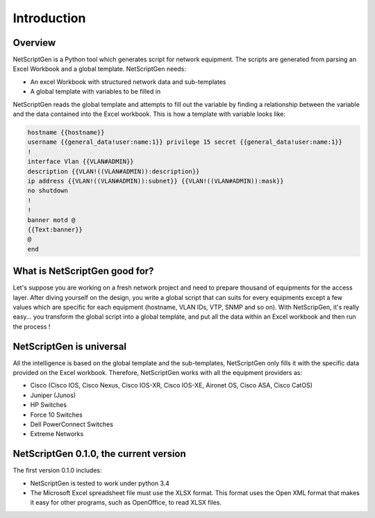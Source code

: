 =============
Introduction
=============

Overview
---------

NetScriptGen is a Python tool which generates script for network equipment. The scripts are generated from parsing an Excel Workbook and a global template.
NetScriptGen needs:

- An excel Workbook with structured network data and sub-templates
- A global template with variables to be filled in

NetScriptGen reads the global template and attempts to fill out the variable by finding a relationship between the variable and the data contained into the Excel workbook. This is how a template with variable looks like:

..   code-block:: none

   hostname {{hostname}}
   username {{general_data!user:name:1}} privilege 15 secret {{general_data!user:name:1}}
   !
   interface Vlan {{VLAN#ADMIN}}
   description {{VLAN!((VLAN#ADMIN)):description}}
   ip address {{VLAN!((VLAN#ADMIN)):subnet}} {{VLAN!((VLAN#ADMIN)):mask}}
   no shutdown
   !
   !
   banner motd @
   {{Text:banner}}
   @
   end


What is NetScriptGen good for?
----------------------------------

Let's suppose you are working on a fresh network project and need to prepare thousand of equipments for the access layer.
After diving yourself on the design, you write a global script that can suits for every equipments except a few values
which are specific for each equipment (hostname, VLAN IDs, VTP, SNMP and so on).
With NetScripGen, it's really easy... you transform the global script into a global template, and put all the data
within an Excel workbook and then run the process !



NetScriptGen is universal
----------------------------------

All the intelligence is based on the global template and the sub-templates, NetScriptGen only fills
it with the specific data provided on the Excel workbook. Therefore, NetScriptGen works with all
the equipment providers as:

- Cisco (Cisco IOS, Cisco Nexus, Cisco IOS-XR, Cisco IOS-XE, Aironet OS, Cisco ASA, Cisco CatOS)
- Juniper (Junos)
- HP Switches
- Force 10 Switches
- Dell PowerConnect Switches
- Extreme Networks



NetScriptGen 0.1.0, the current version
---------------------------

The first version 0.1.0 includes:

- NetScriptGen is tested to work under python 3.4
- The Microsoft Excel spreadsheet file must use the XLSX format. This format uses the Open XML format that makes it easy for other programs, such as OpenOffice, to read XLSX files.

